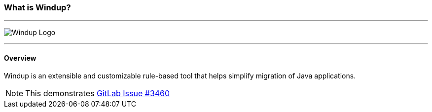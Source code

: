 


:imagesdir: images

[[What-is-it]]
=== What is Windup?


''''''''''''''''''''''''''''''''''''''''''''''''''''''''''''
image:windup-logo-large.png[Windup Logo] 

''''''''''''''''''''''''''''''''''''''''''''''''''''''''''''

==== Overview

Windup is an extensible and customizable rule-based tool that helps simplify migration of Java applications. 

[NOTE]
====
This demonstrates https://gitlab.com/gitlab-org/gitlab-ce/issues/3460[GitLab Issue #3460]
====

